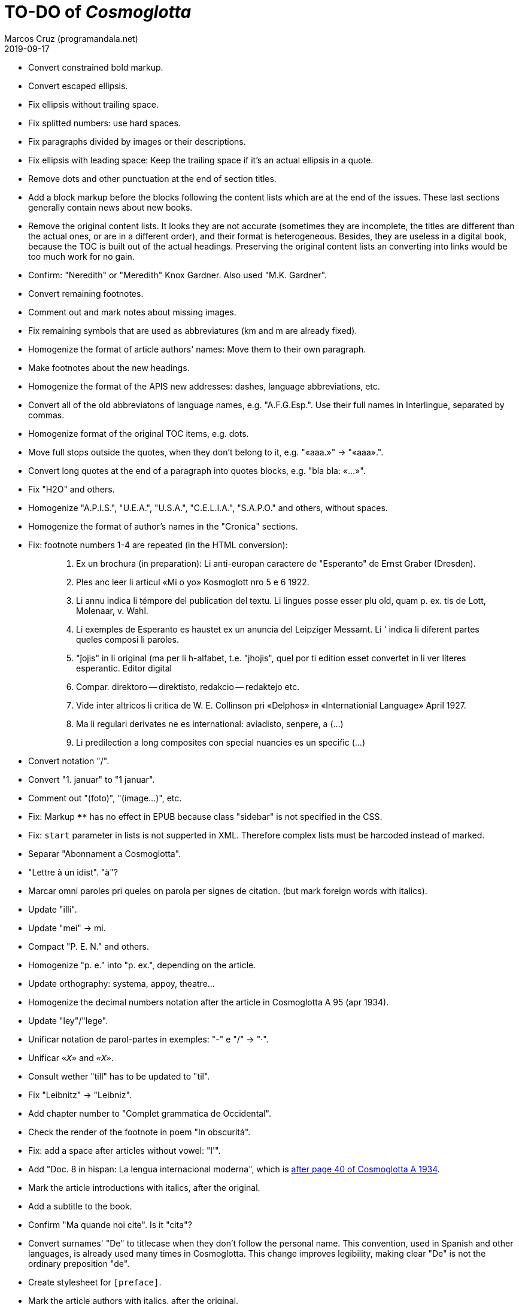 = TO-DO of _Cosmoglotta_
:author: Marcos Cruz (programandala.net)
:revdate: 2019-09-17

- Convert constrained bold markup.
- Convert escaped ellipsis.
- Fix ellipsis without trailing space.
- Fix splitted numbers: use hard spaces.
- Fix paragraphs divided by images or their descriptions.
- Fix ellipsis with leading space: Keep the trailing space if it's an
  actual ellipsis in a quote.
- Remove dots and other punctuation at the end of section titles.
- Add a block markup before the blocks following the content lists
  which are at the end of the issues. These last sections generally
  contain news about new books.
- Remove the original content lists. It looks they are not accurate
  (sometimes they are incomplete, the titles are different than the
  actual ones, or are in a different order), and their format is
  heterogeneous. Besides, they are useless in a digital book, because
  the TOC is built out of the actual headings. Preserving the original
  content lists an converting into links would be too much work for no
  gain.
- Confirm: "Neredith" or "Meredith" Knox Gardner. Also used "M.K.
  Gardner".
- Convert remaining footnotes.
- Comment out and mark notes about missing images.
- Fix remaining symbols that are used as abbreviatures (km and m are
  already fixed).
- Homogenize the format of article authors' names: Move them to their
  own paragraph.
- Make footnotes about the new headings.
- Homogenize the format of the APIS new addresses: dashes, language
  abbreviations, etc.
- Convert all of the old abbreviatons of language names, e.g.
  "A.F.G.Esp.". Use their full names in Interlingue, separated by
  commas.
- Homogenize format of the original TOC items, e.g. dots.
- Move full stops outside the quotes, when they don't belong to it,
  e.g. "«aaa.»" -> "«aaa».".
- Convert long quotes at the end of a paragraph into quotes blocks,
  e.g. "bla bla: «...»".
- Fix "H2O" and others.
- Homogenize "A.P.I.S.", "U.E.A.", "U.S.A.", "C.E.L.I.A.", "S.A.P.O."
  and others, without spaces.
- Homogenize the format of author's names in the "Cronica" sections.
- Fix: footnote numbers 1-4 are repeated (in the HTML conversion):
+
____

1. Ex un brochura (in preparation): Li anti-europan caractere de
"Esperanto" de Ernst Graber (Dresden).
2. Ples anc leer li articul «Mi o yo» Kosmoglott nro 5 e 6 1922.
3. Li annu indica li témpore del publication del textu. Li lingues
posse esser plu old, quam p. ex. tis de Lott, Molenaar, v. Wahl.
4. Li exemples de Esperanto es haustet ex un anuncia del Leipziger
Messamt. Li ' indica li diferent partes queles composi li paroles.
1. "ĵojis" in li original (ma per li h-alfabet, t.e. "jhojis", quel
por ti edition esset convertet in li ver líteres esperantic. Editor
digital
2. Compar. direktoro — direktisto, redakcio — redaktejo etc.
3. Vide inter altricos li critica de W. E. Collinson pri «Delphos» in
«Internationial Language» April 1927.
4. Ma li regulari derivates ne es international: aviadisto, senpere, a
(...)
5. Li predilection a long composites con special nuancies es un
specific (...)

____
- Convert notation "/".
- Convert "1. januar" to "1 januar".
- Comment out "(foto)", "(image...)", etc.
- Fix: Markup `****` has no effect in EPUB because class "sidebar" is
  not specified in the CSS.
- Fix: `start` parameter in lists is not supperted in XML. Therefore
  complex lists must be harcoded instead of marked.
- Separar "Abonnament a Cosmoglotta".
- "Lettre à un idist". "à"?
- Marcar omni paroles pri queles on parola per signes de citation.
  (but mark foreign words with italics).
- Update "illi".
- Update "mei" -> mi.
- Compact "P. E. N." and others.
- Homogenize "p. e." into "p. ex.", depending on the article.
- Update orthography: systema, appoy, theatre...
- Homogenize the decimal numbers notation after the article in
  Cosmoglotta A 95 (apr 1934).
- Update "ley"/"lege".
- Unificar notation de parol-partes in exemples: "-" e "/" -> "·".
- Unificar `«_X_»` and `_«X»_`.
- Consult wether "till" has to be updated to "til".
- Fix "Leibnitz" -> "Leibniz".
- Add chapter number to "Complet grammatica de Occidental".
- Check the render of the footnote in poem "In obscuritá".
- Fix: add a space after articles without vowel: "l'".
- Add "Doc. 8 in hispan: La lengua internacional moderna", which is
  http://anno.onb.ac.at/cgi-content/anno-plus?aid=e0g&datum=1934&page=52[after
  page 40 of Cosmoglotta A 1934].
- Mark the article introductions with italics, after the original.
- Add a subtitle to the book.
- Confirm "Ma quande noi cite". Is it "cita"?
- Convert surnames' "De" to titlecase when they don't follow the
  personal name. This convention, used in Spanish and other languages,
  is already used many times in Cosmoglotta. This change improves
  legibility, making clear "De" is not the ordinary preposition "de".
- Create stylesheet for `[preface]`.
- Mark the article authors with italics, after the original.
- Format and mark the missing issues of Cosmoglotta A: 51, 52, 68, 87.
- Fix: The table column align is lost in EPUB throw DocBook.
- Add the universal calendar to "Li reforme del calendare", after the
  original.
- Use bold markup in "I-esim Capitul: Fonologie", after the original.
- Update "app..." -> "ap..."
- Update remaining "th", "ph"...
- Remove comments about position of old separators.
- Expand "AZR".
- Consult "extrat-/extract-".
- Replace roman numbers in chapters of "Complet grammatica de
  Occidental".
- Improve apostrophes, e.g. "C'est".
- Expand "Vpk" -> "Volapük".
- Expand "E." -> "Esperanto".
- Move "Al la Esperantistaro (continuation de pág. 37)".
- Remove repetition "Ancor in 1909 De Courtenay scrit:".
- Consult about notation "Occidental'ist(es)".
- Expand "Cg" -> "Cosmoglotta".
- Expand "Cosmgl.-Infor." -> "Cosmoglotta-Informationes".
- Expand "Cosmoglotta-Inf." -> "Cosmoglotta-Informationes".
- Expand "B.E." -> "Basic English".
- Use "…" instead of "...", because the conversion is not done by the
  parser in all contexts.
- Expand "Int. Acad." -> "Interimari Academie".
- Fix "R Bg." -> "R. Bg.".
- Expand "Interl" -> "Interlingue".
